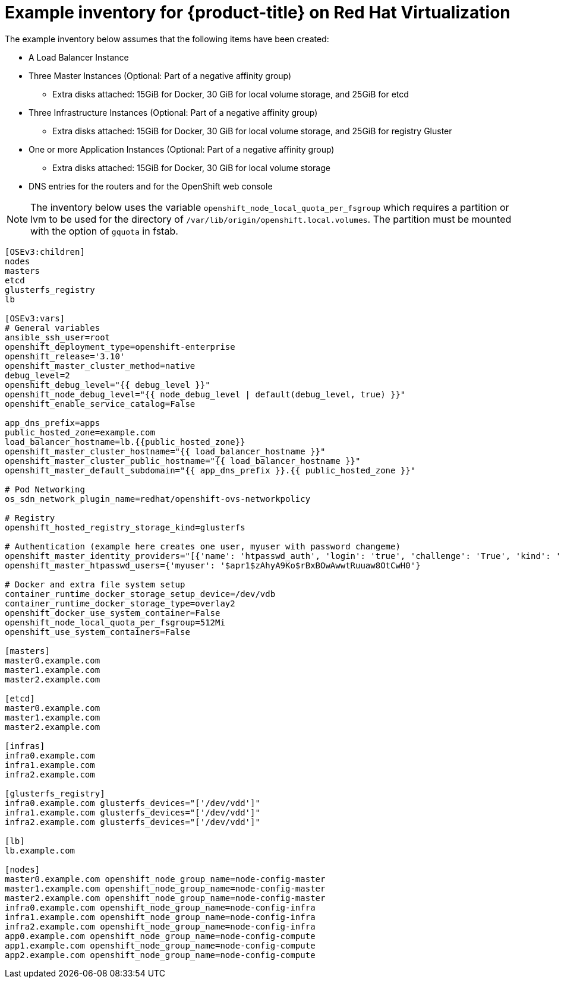 ////
Module included in the following assemblies:

install_config/configuring_rhv.adoc
////

= Example inventory for {product-title} on Red Hat Virtualization 

The example inventory below assumes that the following items have been created:

* A Load Balancer Instance
* Three Master Instances (Optional: Part of a negative affinity group)
** Extra disks attached: 15GiB for Docker, 30 GiB for local volume storage, and 25GiB for etcd
* Three Infrastructure Instances (Optional: Part of a negative affinity group)
** Extra disks attached: 15GiB for Docker, 30 GiB for local volume storage, and 25GiB for registry Gluster
* One or more Application Instances (Optional: Part of a negative affinity group)
** Extra disks attached: 15GiB for Docker, 30 GiB for local volume storage
* DNS entries for the routers and for the OpenShift web console

NOTE: The inventory below uses the variable `openshift_node_local_quota_per_fsgroup`
which requires a partition or lvm to be used for the directory of 
`/var/lib/origin/openshift.local.volumes`. The partition must be 
mounted with the option of `gquota` in fstab. 

[source,yaml]
----
[OSEv3:children]
nodes
masters
etcd
glusterfs_registry
lb

[OSEv3:vars]
# General variables
ansible_ssh_user=root
openshift_deployment_type=openshift-enterprise
openshift_release='3.10'
openshift_master_cluster_method=native
debug_level=2
openshift_debug_level="{{ debug_level }}"
openshift_node_debug_level="{{ node_debug_level | default(debug_level, true) }}"
openshift_enable_service_catalog=False

app_dns_prefix=apps
public_hosted_zone=example.com
load_balancer_hostname=lb.{{public_hosted_zone}}
openshift_master_cluster_hostname="{{ load_balancer_hostname }}"
openshift_master_cluster_public_hostname="{{ load_balancer_hostname }}"
openshift_master_default_subdomain="{{ app_dns_prefix }}.{{ public_hosted_zone }}"

# Pod Networking
os_sdn_network_plugin_name=redhat/openshift-ovs-networkpolicy

# Registry
openshift_hosted_registry_storage_kind=glusterfs

# Authentication (example here creates one user, myuser with password changeme)
openshift_master_identity_providers="[{'name': 'htpasswd_auth', 'login': 'true', 'challenge': 'True', 'kind': 'HTPasswdPasswordIdentityProvider', 'filename': '/etc/origin/master/htpasswd'}]"
openshift_master_htpasswd_users={'myuser': '$apr1$zAhyA9Ko$rBxBOwAwwtRuuaw8OtCwH0'}

# Docker and extra file system setup
container_runtime_docker_storage_setup_device=/dev/vdb
container_runtime_docker_storage_type=overlay2
openshift_docker_use_system_container=False
openshift_node_local_quota_per_fsgroup=512Mi
openshift_use_system_containers=False

[masters]
master0.example.com
master1.example.com
master2.example.com

[etcd]
master0.example.com
master1.example.com
master2.example.com

[infras]
infra0.example.com
infra1.example.com
infra2.example.com

[glusterfs_registry]
infra0.example.com glusterfs_devices="['/dev/vdd']"
infra1.example.com glusterfs_devices="['/dev/vdd']"
infra2.example.com glusterfs_devices="['/dev/vdd']"

[lb]
lb.example.com

[nodes]
master0.example.com openshift_node_group_name=node-config-master
master1.example.com openshift_node_group_name=node-config-master
master2.example.com openshift_node_group_name=node-config-master
infra0.example.com openshift_node_group_name=node-config-infra
infra1.example.com openshift_node_group_name=node-config-infra
infra2.example.com openshift_node_group_name=node-config-infra
app0.example.com openshift_node_group_name=node-config-compute
app1.example.com openshift_node_group_name=node-config-compute
app2.example.com openshift_node_group_name=node-config-compute
----
